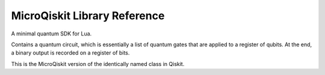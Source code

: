 MicroQiskit Library Reference
*****************************

A minimal quantum SDK for Lua.

.. function:: simulate(qc,get,counts):

    This is the MicroQiskit equivalent of the ``execute`` function in Qiskit.

    Runs the quantum circuit ``qc``. Results are given from multiple runs, the
    number of which is specified by ``shots``. The type of output is specified
    by ``get``, which can be set to ``'counts'``, ``'memory'`` or ``'statevector'``.
    If no ``shots`` is supplied, a default value of 1024 is used.
        
    Note that, for a ``'statevector'`` output, complex numbers are specified as a two
    element table instead of Python complex number notation. So a
    number ``a+bj`` will become ``{a,b}``.
    
    Note that the  ``'counts'`` output is generated by a sampling process, which
    can be too slow for some use cases. This can be avoided by using ``'expected_counts'``,
    which instead returns the expectation value of the counts.

.. class:: QuantumCircuit()

    Contains a quantum circuit, which is essentially a list of quantum gates
    that are applied to a register of qubits. At the end, a binary output is
    recorded on a register of bits.
    
    This is the MicroQiskit version of the identically named class in Qiskit.

    .. classmethod:: set_registers(num_qubits, num_bits)
    
        Initializes a circuit with ``num_qubits`` qubits and ``num_bits`` output bits.
        The latter need not be supplied in the case of a ``'statevector'`` output.
        
        Note that, in the full version of Qiskit, this information is supplied when
        initializing ``QuantumCircuit``.
        
    .. classmethod:: initialize(ket)
    
        Initializes a circuit with the state described by the statevector ``ket``.
    
    .. classmethod:: x(qubit)
    
        Adds an ``x`` gate to the circuit on the given qubit.
    
    .. classmethod:: rx(theta,qubit)
    
        Adds rotation around the x axis to the circuit on the given qubit. The
        angle is given by ``theta``.
    
    .. classmethod:: ry(theta,qubit)
    
        Adds rotation around the y axis to the circuit on the given qubit. The
        angle is given by ``theta``.
    
    .. classmethod:: rz(theta,qubit)
    
        Adds rotation around the z axis to the circuit on the given qubit. The
        angle is given by ``theta``.
    
    .. classmethod:: h(qubit)
    
        Adds an ``h`` gate to the circuit on the given qubit.

    .. classmethod:: t(qubit)
    
        Adds aa ``t`` gate to the circuit on the given qubit.
    
    .. classmethod:: cx(control,target)
    
        Adds a ``cx`` gate to the circuit for the given control and target qubits.

    .. classmethod:: crx(control,target)
    
        Adds a ``crx`` gate to the circuit for the given control and target qubits.
        The angle is given by ``theta``.

    .. classmethod:: swap(control,target)
    
        Adds a ``swap`` gate to the circuit for the given pair of qubits.
    
    .. classmethod:: measure(qubit,bit)
    
        Adds a measure gate, which extracts a bit of output from the given qubit.
        Note that, unlike in the full version of Qiskit, measurements are always
        applied at the end, irrespective of where they are placed in the circuit.
    
    .. attribute:: num_qubits
    
        Returns the number of qubits in the circuit.
        
    .. attribute:: num_clbits
    
        Returns the number of classical bits in the circuit.